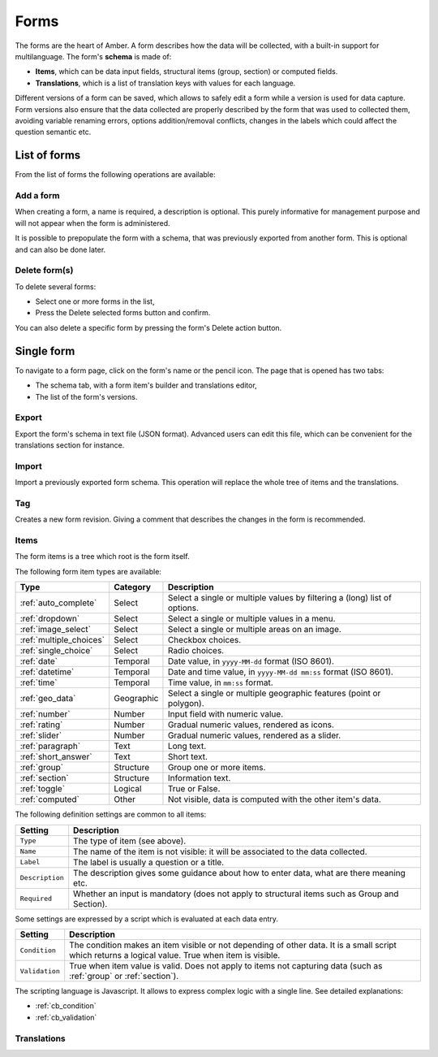 .. _forms:

Forms
=====

The forms are the heart of Amber. A form describes how the data will be collected, with a built-in support for multilanguage. The form's **schema** is made of:

* **Items**, which can be data input fields, structural items (group, section) or computed fields.
* **Translations**, which is a list of translation keys with values for each language.

Different versions of a form can be saved, which allows to safely edit a form while a version is used for data capture. Form versions also ensure that the data collected are properly described by the form that was used to collected them, avoiding variable renaming errors, options addition/removal conflicts, changes in the labels which could affect the question semantic etc.

.. image:: ../../images/amber-form-flow.png
  :width: 800

List of forms
-------------

From the list of forms the following operations are available:

Add a form
~~~~~~~~~~

When creating a form, a name is required, a description is optional. This purely informative for management purpose and will not appear when the form is administered.

It is possible to prepopulate the form with a schema, that was previously exported from another form. This is optional and can also be done later.

Delete form(s)
~~~~~~~~~~~~~~~~~

To delete several forms:

* Select one or more forms in the list,
* Press the Delete selected forms button and confirm.

You can also delete a specific form by pressing the form's Delete action button.

Single form
------------

To navigate to a form page, click on the form's name or the pencil icon. The page that is opened has two tabs:

* The schema tab, with a form item's builder and translations editor,
* The list of the form's versions.

Export
~~~~~~

Export the form's schema in text file (JSON format). Advanced users can edit this file, which can be convenient for the translations section for instance.

Import
~~~~~~

Import a previously exported form schema. This operation will replace the whole tree of items and the translations.

Tag
~~~

Creates a new form revision. Giving a comment that describes the changes in the form is recommended.

Items
~~~~~

The form items is a tree which root is the form itself.

The following form item types are available:

========================== =============== ========================================
Type                       Category        Description
========================== =============== ========================================
:ref:`auto_complete`       Select          Select a single or multiple values by filtering a (long) list of options.
:ref:`dropdown`            Select          Select a single or multiple values in a menu.
:ref:`image_select`        Select          Select a single or multiple areas on an image.
:ref:`multiple_choices`    Select          Checkbox choices.
:ref:`single_choice`       Select          Radio choices.
:ref:`date`                Temporal        Date value, in ``yyyy-MM-dd`` format (ISO 8601).
:ref:`datetime`            Temporal        Date and time value, in ``yyyy-MM-dd mm:ss`` format (ISO 8601).
:ref:`time`                Temporal        Time value, in ``mm:ss`` format.
:ref:`geo_data`            Geographic      Select a single or multiple geographic features (point or polygon).
:ref:`number`              Number          Input field with numeric value.
:ref:`rating`              Number          Gradual numeric values, rendered as icons.
:ref:`slider`              Number          Gradual numeric values, rendered as a slider.
:ref:`paragraph`           Text            Long text.
:ref:`short_answer`        Text            Short text.
:ref:`group`               Structure       Group one or more items.
:ref:`section`             Structure       Information text.
:ref:`toggle`              Logical         True or False.
:ref:`computed`            Other           Not visible, data is computed with the other item's data.
========================== =============== ========================================

The following definition settings are common to all items:

================== ====================================
Setting            Description
================== ====================================
``Type``           The type of item (see above).
``Name``           The name of the item is not visible: it will be associated to the data collected.
``Label``          The label is usually a question or a title.
``Description``    The description gives some guidance about how to enter data, what are there meaning etc.
``Required``       Whether an input is mandatory (does not apply to structural items such as Group and Section).
================== ====================================

Some settings are expressed by a script which is evaluated at each data entry.

================== ====================================
Setting            Description
================== ====================================
``Condition``      The condition makes an item visible or not depending of other data. It is a small script which returns a logical value. True when item is visible.
``Validation``     True when item value is valid. Does not apply to items not capturing data (such as :ref:`group` or :ref:`section`).
================== ====================================

The scripting language is Javascript. It allows to express complex logic with a single line. See detailed explanations:

* :ref:`cb_condition`
* :ref:`cb_validation`

Translations
~~~~~~~~~~~~
